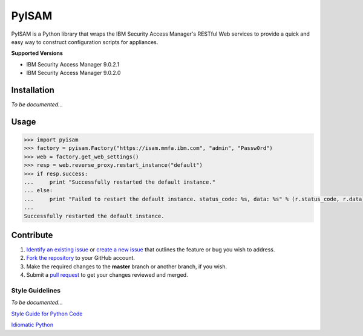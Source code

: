 ======
PyISAM
======

PyISAM is a Python library that wraps the IBM Security Access Manager's RESTful Web services to provide a
quick and easy way to construct configuration scripts for appliances.

**Supported Versions**

- IBM Security Access Manager 9.0.2.1
- IBM Security Access Manager 9.0.2.0

Installation
============
*To be documented...*

Usage
=====
.. code-block:: python

    >>> import pyisam
    >>> factory = pyisam.Factory("https://isam.mmfa.ibm.com", "admin", "Passw0rd")
    >>> web = factory.get_web_settings()
    >>> resp = web.reverse_proxy.restart_instance("default")
    >>> if resp.success:
    ...     print "Successfully restarted the default instance."
    ... else:
    ...     print "Failed to restart the default instance. status_code: %s, data: %s" % (r.status_code, r.data)
    ...
    Successfully restarted the default instance.

Contribute
==========
1. `Identify an existing issue <https://github.ibm.com/benmarti/pyisam/issues>`_ or `create a new issue <https://help.github.com/enterprise/2.8/user/articles/creating-an-issue/>`_ that outlines the feature or bug you wish to address.
2. `Fork the repository <https://help.github.com/enterprise/2.8/user/articles/fork-a-repo/>`_ to your GitHub account.
3. Make the required changes to the **master** branch or another branch, if you wish.
4. Submit a `pull request <https://help.github.com/enterprise/2.8/user/articles/creating-a-pull-request-from-a-fork/>`_ to get your changes reviewed and merged.

Style Guidelines
----------------
*To be documented...*

`Style Guide for Python Code <https://www.python.org/dev/peps/pep-0008>`_

`Idiomatic Python <http://python.net/~goodger/projects/pycon/2007/idiomatic/handout.html>`_
